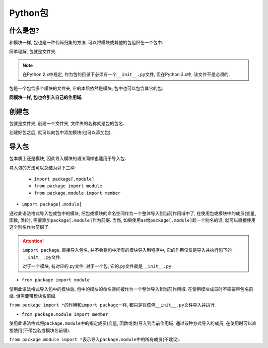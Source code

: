 Python包
========


什么是包?
---------

和模块一样, 包也是一种代码归集的方法, 可以将模块或其他的包组织在一个包中.

简单理解, 包就是文件夹.

.. note::

    在Python 2.x中规定, 作为包的目录下必须有一个\ ``__init__.py``\ 文件, 但在Python 3.x中, 该文件不是必须的.

包是一个包含多个模块的文件夹, 它的本质依然是模块, 包中也可以包含其它的包.

**同模块一样, 包也会引入自己的作用域.**


创建包
------

包就是文件夹, 创建一个文件夹, 文件夹的名称就是包的包名.

创建好包之后, 就可以向包中添加模块(也可以添加包).


导入包
------

包本质上还是模块, 因此导入模块的语法同样也适用于导入包. 

导入包的方法可以总结为以下三种:

    *   ``import package[.module]``
    *   ``from package import module``
    *   ``from package.module import member``

*   ``import package[.module]``

通过此语法格式导入包或包中的模块, 把包或模块的命名空间作为一个整体导入到当前作用域中了, 
在使用包或模块中的成员(变量, 函数, 类)时, 需要添加\ ``package[.module]``\ 作为前缀. 
当然, 如果使用\ ``as``\ 给\ ``package[.module]``\ 起一个别名的话, 就可以直接使用这个别名作为前缀了.

.. attention::

    ``import package``, 直接导入包名, 并不会将包中所有的模块导入到程序中, 它的作用仅仅是导入并执行包下的\ ``__init__.py``\ 文件.

    对于一个模块, 有对应的.py文件; 对于一个包, 它的.py文件就是\ ``__init__.py``\ .

*   ``from package import module``

使用此语法格式导入包中的模块后, 包中的模块的命名空间被作为一个整体导入到当前作用域, 在使用模块成员时不需要带包名前缀, 但需要带模块名前缀.

``from package import *``\ 的作用和\ ``import package``\ 一样, 都只是将该包\ ``__init__.py``\ 文件导入并执行.

*   ``from package.module import member``

使用此语法格式将\ ``package.module``\ 中的指定成员(变量, 函数或类)导入到当前作用域. 
通过该种方式导入的成员, 在使用时可以直接使用(不带包名或模块名前缀).

``from package.module import *``\ 表示导入\ ``package.module``\ 中的所有成员(不建议).

